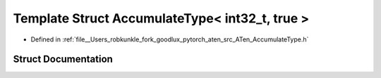 .. _template_struct_at__AccumulateType_LT__int32_t_COMMA__true__GT:

Template Struct AccumulateType< int32_t, true >
===============================================

- Defined in :ref:`file__Users_robkunkle_fork_goodlux_pytorch_aten_src_ATen_AccumulateType.h`


Struct Documentation
--------------------


.. doxygenstruct:: at::AccumulateType< int32_t, true >
   :members:
   :protected-members:
   :undoc-members: